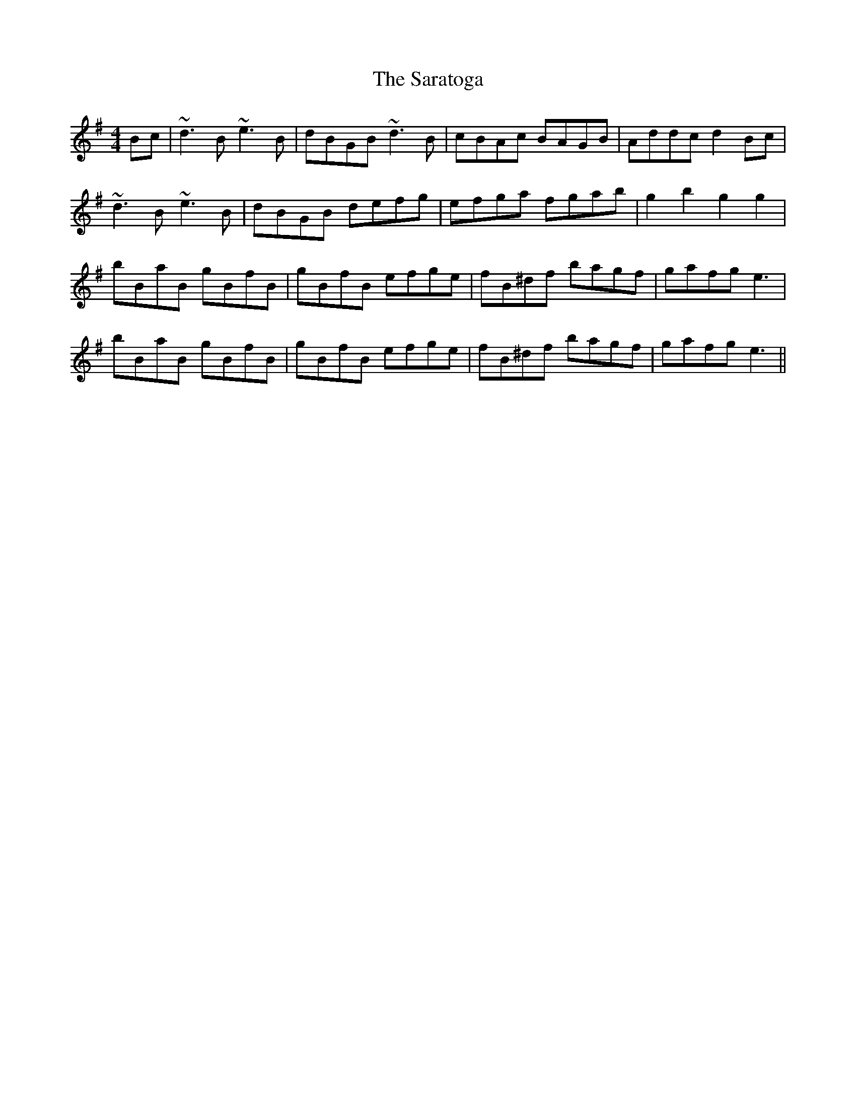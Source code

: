 X: 35982
T: Saratoga, The
R: hornpipe
M: 4/4
K: Gmajor
Bc|~d3B ~e3B|dBGB ~d3B|cBAc BAGB|Addc d2Bc|
~d3B ~e3B|dBGB defg|efga fgab|g2b2 g2g2|
bBaB gBfB|gBfB efge|fB^df bagf|gafg e3|
bBaB gBfB|gBfB efge|fB^df bagf|gafg e3||

